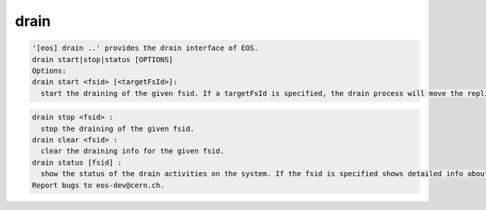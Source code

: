 drain
-----

.. code-block:: text

  '[eos] drain ..' provides the drain interface of EOS.
  drain start|stop|status [OPTIONS]
  Options:
  drain start <fsid> [<targetFsId>]: 
    start the draining of the given fsid. If a targetFsId is specified, the drain process will move the replica to that fs
.. code-block:: text

  drain stop <fsid> : 
    stop the draining of the given fsid.
  drain clear <fsid> : 
    clear the draining info for the given fsid.
  drain status [fsid] :
    show the status of the drain activities on the system. If the fsid is specified shows detailed info about that fs drain
  Report bugs to eos-dev@cern.ch.
